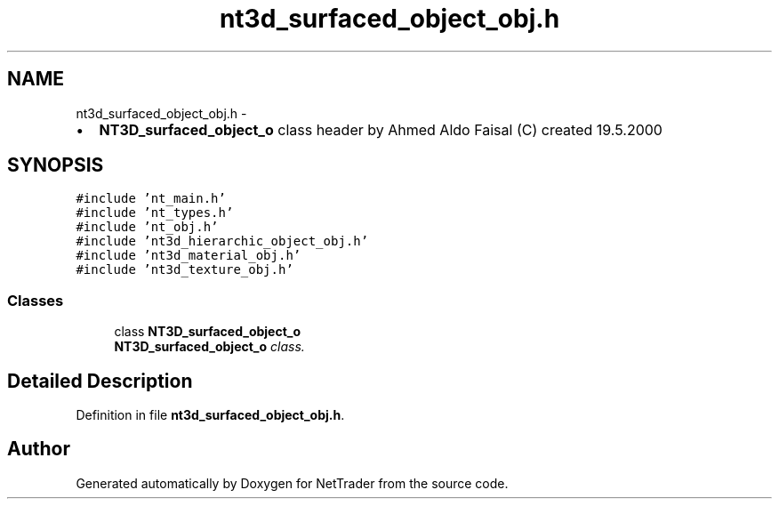 .TH "nt3d_surfaced_object_obj.h" 3 "Wed Nov 17 2010" "Version 0.5" "NetTrader" \" -*- nroff -*-
.ad l
.nh
.SH NAME
nt3d_surfaced_object_obj.h \- 
.PP
.IP "\(bu" 2
\fBNT3D_surfaced_object_o\fP class header by Ahmed Aldo Faisal (C) created 19.5.2000 
.PP
 

.SH SYNOPSIS
.br
.PP
\fC#include 'nt_main.h'\fP
.br
\fC#include 'nt_types.h'\fP
.br
\fC#include 'nt_obj.h'\fP
.br
\fC#include 'nt3d_hierarchic_object_obj.h'\fP
.br
\fC#include 'nt3d_material_obj.h'\fP
.br
\fC#include 'nt3d_texture_obj.h'\fP
.br

.SS "Classes"

.in +1c
.ti -1c
.RI "class \fBNT3D_surfaced_object_o\fP"
.br
.RI "\fI\fBNT3D_surfaced_object_o\fP class. \fP"
.in -1c
.SH "Detailed Description"
.PP 

.PP
Definition in file \fBnt3d_surfaced_object_obj.h\fP.
.SH "Author"
.PP 
Generated automatically by Doxygen for NetTrader from the source code.
